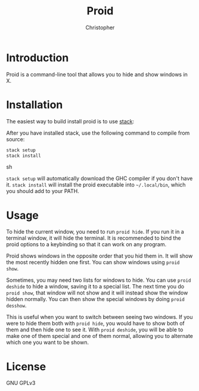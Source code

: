 #+title: Proid
#+author: Christopher

* Introduction
Proid is a command-line tool that allows you to hide and show windows in X.

* Installation
The easiest way to build install proid is to use [[https://docs.haskellstack.org/en/stable/install_and_upgrade/][stack]]:

After you have installed stack, use the following command to compile from source:

#+begin_src sh
stack setup
stack install
#+end_src sh

~stack setup~ will automatically download the GHC compiler if you don't have it. ~stack install~ will install the proid executable into =~/.local/bin=, which you should add to your PATH.

* Usage
To hide the current window, you need to run ~proid hide~. If you run it in a terminal window, it will hide the terminal. It is recommended to bind the proid options to a keybinding so that it can work on any program.

Proid shows windows in the opposite order that you hid them in. It will show the most recently hidden one first. You can show windows using ~proid show~.

Sometimes, you may need two lists for windows to hide. You can use ~proid deshide~ to hide a window, saving it to a special list. The next time you do ~proid show~, that window will not show and it will instead show the window hidden normally. You can then show the special windows by doing ~proid desshow~.

This is useful when you want to switch between seeing two windows. If you were to hide them both with ~proid hide~, you would have to show both of them and then hide one to see it. With ~proid deshide~, you will be able to make one of them special and one of them normal, allowing you to alternate which one you want to be shown.

* License
GNU GPLv3
